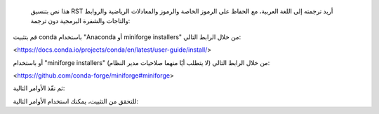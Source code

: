   هذا نص بتنسيق RST أريد ترجمته إلى اللغة العربية، مع الحفاظ على الرموز الخاصة والرموز والمعادلات الرياضية والروابط والتاجات والشفرة البرمجية دون ترجمة:

قم بتثبيت conda باستخدام "Anaconda أو miniforge installers" من خلال الرابط التالي:

<https://docs.conda.io/projects/conda/en/latest/user-guide/install/>

أو باستخدام "miniforge installers" من خلال الرابط التالي (لا يتطلب أيًا منهما صلاحيات مدير النظام):

<https://github.com/conda-forge/miniforge#miniforge>

ثم نفّذ الأوامر التالية:

.. prompt:: bash

 conda create -n sklearn-env -c conda-forge scikit-learn
 conda activate sklearn-env

للتحقق من التثبيت، يمكنك استخدام الأوامر التالية:

.. prompt:: bash

 conda list scikit-learn  # عرض إصدار scikit-learn وموقعه
 conda list               # عرض جميع الحزم المثبتة في البيئة
 python -c "import sklearn; sklearn.show_versions()"
